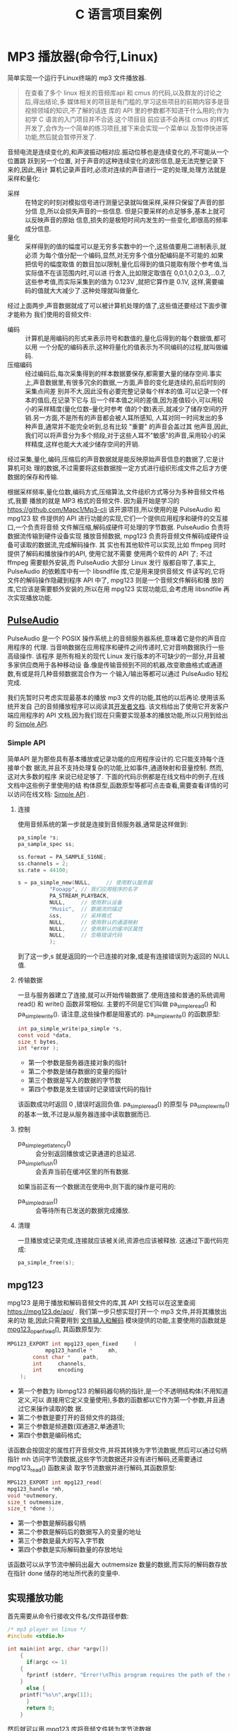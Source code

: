 :PROPERTIES:
:header-args:C: :results scalar :exports both :eval none-export
:END:
#+title: C 语言项目案例
* MP3 播放器(命令行,Linux)
简单实现一个运行于Linux终端的 mp3 文件播放器.
#+begin_quote
在查看了多个 linux 相关的音频库api 和 cmus 的代码,以及群友的讨论之后,得出结论,多
媒体相关的项目是有门槛的,学习这些项目的前期内容多是音视频领域的知识,不了解的话连
库的 API 里的参数都不知道干什么用的;作为初学 C 语言的入门项目并不合适.这个项目目
前应该不会再往 cmus 的样式开发了,会作为一个简单的练习项目,接下来会实现一个菜单以
及暂停快进等功能,然后就会暂停开发了.
#+end_quote

音频电流是连续变化的,和声波振动相对应.振动位移也是连续变化的,不可能从一个位置跳
跃到另一个位置, 对于声音的这种连续变化的波形信息,是无法完整记录下来的,因此,用计
算机记录声音时,必须对连续的声音进行一定的处理,处理方法就是采样和量化:
+ 采样 :: 在特定的时刻对模拟信号进行测量记录就叫做采样,采样只保留了声音的部分信
  息,所以会损失声音的一些信息. 但是只要采样的点足够多,基本上就可以反映声音的原始
  信息,损失的是极短时间内发生的一些变化,即很高的频率成分信息.
+ 量化 :: 采样得到的值的幅度可以是无穷多实数中的一个,这些值要用二进制表示,就必须
  为每个值分配一个编码,显然,对无穷多个值分配编码是不可能的.如果把信号的幅度取值
  的数目加以限制,量化后得到的值只能取有限个参考值,当实际值不在该范围内时,可以进
  行舍入,比如限定取值在 0,0.1,0.2,0.3,...0.7,这些参考值,而实际采集到的值为
  0.123V ,就把它算作是 0.1V, 这样,需要编码的值就大大减少了.这种处理就叫做量化.


经过上面两步,声音数据就成了可以被计算机处理的值了,这些值还要经过下面步骤才能称为
我们使用的音频文件:
+ 编码 :: 计算机是用编码的形式来表示符号和数值的,量化后得到的每个数据值,都可以用
  一个分配的编码表示,这种将量化的值表示为不同编码的过程,就叫做编码.
+ 压缩编码 :: 经过编码后,每次采集得到的样本数据要保存,都需要大量的储存空间.事实
  上,声音数据里,有很多冗余的数据,一方面,声音的变化是连续的,前后时刻的采集点间差
  别并不大,因此没有必要完整记录每个样本的值.可以记录一个样本的值后,在记录下它与
  后一个样本值之间的差值,因为差值较小,可以用较小的采样精度(量化位数--量化时参考
  值的个数)表示,就减少了储存空间的开销.另一方面,不是所有的声音都会被人耳所感知,
  人耳对同一时间发出的多种声音,通常并不能完全听到,总有比较 "重要" 的声音会盖过其
  他声音,因此,我们可以将声音分为多个频段,对于这些人耳不"敏感"的声音,采用较小的采
  样精度,这样也能大大减少储存空间的开销.


经过采集,量化,编码,压缩后的声音数据就是能反映原始声音信息的数据了,它是计算机可处
理的数据,不过需要将这些数据按一定方式进行组织形成文件之后才方便数据的保存和传输.

根据采样频率,量化位数,编码方式,压缩算法,文件组织方式等分为多种音频文件格式,我要
播放的就是 MP3 格式的音频文件. 因为最开始是学习的
https://github.com/Mapc1/Mp3-cli 该开源项目,所以使用的是 PulseAudio 和 mpg123 软
件提供的 API 进行功能的实现,它们一个提供应用程序和硬件的交互接口,一个负责将音频
文件解压缩,解码成硬件可处理的字节数据. PulseAudio 负责将数据流传输到硬件设备实现
播放音频数据, mpg123 负责将音频文件解码成硬件设备可读取的数据流,完成解码操作. 其
实也有其他软件可以实现,比如 ffmpeg 同时提供了解码和播放操作的API, 使用它就不需要
使用两个软件的 API 了; 不过 ffmpeg 需要额外安装,而 PulseAudio 大部分 Linux 发行
版都自带了,事实上, PulseAudio 的依赖库中有一个 libsndfile 库,它是用来提供音频文
件读写的,它将文件的解码操作隐藏到程序 API 中了, mpg123 则是一个音频文件解码和播
放的库,它应该是需要额外安装的,所以在用 mpg123 实现功能后,会考虑用 libsndfile 再
次实现播放功能.

** [[https://www.freedesktop.org/wiki/Software/PulseAudio/][PulseAudio]]
PulseAudio 是一个 POSIX 操作系统上的音频服务器系统,意味着它是你的声音应用程序的
代理. 当音响数据在应用程序和硬件之间传递时,它对音响数据执行一些高级操作. 该程序
是所有相关的现代 Linux 发行版本的不可缺少的一部分,并且被多家供应商用于各种移动设
备.像是传输音频到不同的机器,改变歌曲格式或通道数,有或是将几种音频数据混合作为一
个输入/输出等都可以通过 PulseAudio 轻松完成.

我们先暂时只考虑实现最基本的播放 mp3 文件的功能,其他的以后再论.使用该系统开发自
己的音频播放程序可以阅读其[[https://www.freedesktop.org/wiki/Software/PulseAudio/Documentation/Developer/][开发者文档]]. 该文档给出了使用它开发客户端应用程序的 API
文档,因为我们现在只需要实现基本的播放功能,所以只用到给出的 [[https://freedesktop.org/software/pulseaudio/doxygen/simple.html][Simple API]].
*** Simple API
简单API 是为那些具有基本播放或记录功能的应用程序设计的.它只能支持每个连接单个数
据流,并且不支持处理复杂的功能,比如事件,通道映射和音量控制. 然而,这对大多数的程序
来说已经足够了. 下面的代码示例都是在线文档中的例子,在线文档中这些例子里使用的结
构体原型,函数原型等都可点击查看,需要查看详情的可以访问在线文档: [[https://freedesktop.org/software/pulseaudio/doxygen/simple.html][Simple API]] .
**** 连接
使用音频系统的第一步就是连接到音频服务器,通常是这样做到:
#+begin_src C
pa_simple *s;
pa_sample_spec ss;

ss.format = PA_SAMPLE_S16NE;
ss.channels = 2;
ss.rate = 44100;

s = pa_simple_new(NULL,		// 使用默认服务器
		  "Fooapp",	// 我们应用程序的名字
		  PA_STREAM_PLAYBACK,
		  NULL,		// 使用默认设备
		  "Music",	// 数据流的描述
		  &ss,		// 采样格式
		  NULL,		// 使用默认的通道映射
		  NULL,		// 使用默认的缓冲区属性
		  NULL,		// 忽略错误代码
		  );
#+end_src
到了这一步,s 就是返回的一个已连接的对象,或是有连接错误则为返回的 NULL 值.
**** 传输数据
一旦与服务器建立了连接,就可以开始传输数据了.使用连接和普通的系统调用 read() 和
write() 函数非常相似. 主要的不同是它们叫做 pa_simple_read() 和
pa_simple_write(). 请注意,这些操作都是阻塞式的.
pa_simple_write() 的函数原型:
#+begin_src C
int pa_simple_write(pa_simple *s,
const void *data,
size_t bytes,
int *error );
#+end_src
+ 第一个参数是服务器连接对象的指针
+ 第二个参数是储存数据的变量的指针
+ 第三个数据是写入的数据的字节数
+ 第四个参数是发生错误时记录错误代码的指针


该函数成功时返回 0 ,错误时返回负值. pa_simple_read() 的原型与 pa_simple_write()
的基本一致,不过是从服务器连接中读取数据而已.
**** 控制
+ pa_simple_get_latency() :: 会分别返回播放或记录通道的总延迟.
+ pa_simple_flush() :: 会丢弃当前在缓冲区里的所有数据.


如果当前正有一个数据流在使用中,则下面的操作是可用的:
+ pa_simple_drain() :: 会等待所有已发送的数据完成播放.
**** 清理
一旦播放或记录完成,连接就应该被关闭,资源也应该被释放. 这通过下面代码完成:
#+begin_src C
pa_simple_free(s);
#+end_src

** mpg123
mpg123 是用于播放和解码音频文件的库,其 API 文档可以在这里查阅
[[https://mpg123.de/api/]] . 我们第一步只想实现打开一个 mp3 文件,并将其播放出来的功
能,因此只需要用到 [[https://mpg123.de/api/group__mpg123__input.shtml][文件输入和解码]] 模块提供的功能,主要使用的函数就是
[[https://mpg123.de/api/group__mpg123__input.shtml#ga9b9f65f86d9c79997a4bf58ad13a10f5][mpg123_open_fixed()]], 其函数原型为:
#+begin_src C
MPG123_EXPORT int mpg123_open_fixed 	(
	        mpg123_handle *  	mh,
		const char *  	path,
		int  	channels,
		int  	encoding 
	);
#+end_src

+ 第一个参数为 libmpg123 的解码器句柄的指针,是一个不透明结构体(不用知道定义,可以
  直接用它定义变量使用),多数的函数都以它作为第一个参数,并且通过它来操作读取的数
  据.
+ 第二个参数是要打开的音频文件的路径;
+ 第三个参数是频道数(双通道2,单通道1);
+ 第四个参数是编码格式;


该函数会按固定的属性打开音频文件,并将其转换为字节流数据,然后可以通过句柄指针 mh
访问字节流数据,这些字节流数据还并没有进行解码,还需要通过 mpg123_read() 函数来读
取字节流数据并进行解码,其函数原型:
#+begin_src C
MPG123_EXPORT int mpg123_read(
mpg123_handle *mh,
void *outmemory,
size_t outmemsize,
size_t *done );
#+end_src
+ 第一个参数是解码器句柄
+ 第二个参数是解码后的数据写入的变量的地址
+ 第三个参数是最大的写入字节数
+ 第四个参数是实际解码数量的存放地址


该函数可以从字节流中解码出最大 outmemsize 数量的数据,而实际的解码数存放在指针
done 储存的地址所代表的变量中.
** 实现播放功能
首先需要从命令行接收文件名/文件路径参数:
#+begin_src C
/* mp3 player on linux */
#include <stdio.h>

int main(int argc, char *argv[])
    {
      if(argc <= 1)
	{
	  fprintf (stderr, "Error!\nThis program requires the path of the mp3 files as an argument!\n");
	}
      else {
	printf("%s\n",argv[1]);
      }
      return 0;
    }
#+end_src

然后就可以用 mpg123 库将音频文件转为字节流数据
#+begin_src C
/* mp3 player on linux */
#include <stdint.h>
#include <fmt123.h>
#include <stddef.h>
#include <stdio.h>
#include <mpg123.h>

#define BUFSIZE 1024

int main(int argc, char *argv[])
    {
      mpg123_handle * handle;
      /* uint8_t buf[BUFSIZE]; // */
      char buf[BUFSIZE]; //
      if(argc <= 1)
	{
	  fprintf (stderr, "Error!\nThis program requires the path of the mp3 files as an argument!\n");
	}
      else {
	printf("%s\n",argv[1]);
      }

      handle = mpg123_new(NULL, NULL);
      mpg123_open_fixed(handle, argv[1], 2, MPG123_ENC_SIGNED_16);

      size_t decoded = 1;
      /* 从 handle 里读取 bufsize 大小的数据到 buf 中 */
      mpg123_read(handle, buf, BUFSIZE, &decoded);

      /* 通过 mpg123 将音频文件的数据解码读取为字节数据并存入 buf 中,
      下面的代码就可以进行字节流数据的播放了 */

      return 0;
    }
#+end_src
到了这里,我们已经把音频数据转为字节流数据了,我们能用 handle 访问字节流数据,上面
的例子里利用 handle 从字节流数据里读取了 BUFSIZE 大小的数据到 buf 中,下面就可以
将数据发送到声音服务器进行播放了
#+begin_src C
/* mp3 player on linux */
#include <fmt123.h>
#include <mpg123.h>
#include <pulse/def.h>
#include <pulse/simple.h>
#include <stddef.h>
#include <stdint.h>
#include <stdio.h>

#define BUFSIZE 1024

int main(int argc, char *argv[]) {
  mpg123_handle *handle;
  /* uint8_t buf[BUFSIZE]; // */
  char buf[BUFSIZE]; //
  if (argc <= 1) {
    fprintf(stderr, "Error!\nThis program requires the path of the mp3 files "
                    "as an argument!\n");
  } else {
    printf("%s\n", argv[1]);
  }

  handle = mpg123_new(NULL, NULL);
  mpg123_open_fixed(handle, argv[1], 2, MPG123_ENC_SIGNED_16);

  size_t decoded = 1;
  /* 从 handle 里读取 bufsize 大小的数据到 buf 中 */
  mpg123_read(handle, buf, BUFSIZE, &decoded);

  pa_simple *s;
  pa_sample_spec ss;

  ss.format = PA_SAMPLE_S16NE;
  ss.channels = 2;
  ss.rate = 44100;

  /* 与声音服务器建立连接 */
  s = pa_simple_new(NULL, "mp3-player", PA_STREAM_PLAYBACK, NULL, "Audio", &ss,
                    NULL, NULL, NULL);

  /* 播放缓冲区 buf 里的内容 */
  pa_simple_write(s, buf, decoded, NULL);

  /* 播放结束,释放资源 */
  pa_simple_free(s);
  return 0;
}
#+end_src
上面的代码编译后可以运行,但是实际上可能没有任何声音,因为我们只读取了字节流数据前
1024 字节的数据,数据太少了,而且这些字节流数据是由音频文件解压缩,解码之后得到的,
所以1024字节的数据可能连个响都听不到,我们可以把 BUFSIZE 设置为 1024000 即
1000kb 的数据大小,然后再运行一次,我用来测试的音频文件可以播放大概 5 秒,而这个音
频文件时长270秒,大小为 4.1MB, 按照这个比例换算下,解压解码后的字节流数据总共约
52.7MB 的大小,下面是修改 BUFSIZE 后的代码:
#+begin_src C
/* mp3 player on linux */
#include <fmt123.h>
#include <mpg123.h>
#include <pulse/def.h>
#include <pulse/simple.h>
#include <stddef.h>
#include <stdint.h>
#include <stdio.h>

#define BUFSIZE 1024000
/* #define BUFSIZE 409600 */

int main(int argc, char *argv[]) {
  mpg123_handle *handle;
  /* uint8_t buf[BUFSIZE]; // */
  char buf[BUFSIZE]; //
  if (argc <= 1) {
    fprintf(stderr, "Error!\nThis program requires the path of the mp3 files "
                    "as an argument!\n");
  } else {
    printf("%s\n", argv[1]);
  }

  handle = mpg123_new(NULL, NULL);
  mpg123_open_fixed(handle, argv[1], 2, MPG123_ENC_SIGNED_16);

  size_t decoded = 1;
  /* 从 handle 里读取 bufsize 大小的数据到 buf 中 */
  mpg123_read(handle, buf, BUFSIZE, &decoded);

  /* 下面要与声音服务器建立连接,播放 buf 里的数据 */
  pa_simple *s;
  pa_sample_spec ss;

  ss.format = PA_SAMPLE_S16NE;
  ss.channels = 2;
  ss.rate = 44100;

  s = pa_simple_new(NULL, "mp3-player", PA_STREAM_PLAYBACK, NULL, "Audio", &ss,
                    NULL, NULL, NULL);

  pa_simple_write(s, buf, decoded, NULL);

  /* 播放完毕释放资源 */
  pa_simple_free(s);
  return 0;
}
#+end_src

代码成功运行后播放了大概 5 秒的音乐,这证明上面的代码可以运行,并能完成播放功能.接
着我们就要让程序能够完整播放一整首歌曲. 完成播放整首的功能关键在于 mpg123_read()
和 pa_simple_write() 函数,前者从解码器句柄里读取音频文件经过处理后的字节流数据,
后者将数据传送到硬件,上面我们只读取了 BUFSIZE 大小的数据,并进行了播放,想要完整播
放,只需不断读取和播放就行了, mpg123_read() 的第四个参数是用于储存实际解码的字节
数的参数的地址,就是说该函数会将实际解码的字节数储存到该地址里,只要文件没有读取到
结尾,该字节数都一定会是大于0的,所以可以根据它来判断音频文件是否播放到结尾了,我们
可以利用一个 while 循环,循环结束的判断条件就是 mpg123_read() 的第三个参数是否大
于0,修改后的代码:
#+begin_src C
/* mp3 player on linux */
#include <fmt123.h>
#include <mpg123.h>
#include <pulse/def.h>
#include <pulse/simple.h>
#include <stddef.h>
#include <stdint.h>
#include <stdio.h>

#define BUFSIZE 1024
/* #define BUFSIZE 409600 */

int main(int argc, char *argv[]) {
  mpg123_handle *handle;
  /* uint8_t buf[BUFSIZE]; // */
  char buf[BUFSIZE]; //
  if (argc <= 1) {
    fprintf(stderr, "Error!\nThis program requires the path of the mp3 files "
                    "as an argument!\n");
  } else {
    printf("%s\n", argv[1]);
  }

  handle = mpg123_new(NULL, NULL);
  mpg123_open_fixed(handle, argv[1], 2, MPG123_ENC_SIGNED_16);

  size_t decoded = 1;
  /* 从 handle 里读取 bufsize 大小的数据到 buf 中 */
  mpg123_read(handle, buf, BUFSIZE, &decoded);

  pa_simple *s;
  pa_sample_spec ss;

  ss.format = PA_SAMPLE_S16NE;
  ss.channels = 2;
  ss.rate = 44100;

  s = pa_simple_new(NULL, "mp3-player", PA_STREAM_PLAYBACK, NULL, "Audio", &ss,
                    NULL, NULL, NULL);

  while (decoded > 0) {
    mpg123_read(handle, buf, BUFSIZE, &decoded);
    pa_simple_write(s, buf, decoded, NULL);
  }
  /* 播放完毕释放资源 */
  pa_simple_free(s);
  return 0;
}
#+end_src

TODO 上面代码已经实现了基本的播放功能,但如果我要添加更多功能,上面的代码就不能这样组织,必
须编写成函数的形式,我暂时的想法是播放音乐的函数最好是只用接收音频文件的文件路径/
名,然后调用该函数就能播放该音频文件了,因为如果要扩展功能肯定不会再用命令行参数输
入音频文件的路径了,总是需要一个界面的,就像我用过的命令行音乐播放器 [[https://github.com/cmus/cmus][CMUS]] 一样的界
面.
*** TODO 将播放的代码写成一个函数

** 编译运行
用于编译上面最终代码的 Makefile:
#+begin_src makefile
play_test: play_test.o
	gcc -o play_test play_test.o -lmpg123 -lpulse -lpulse-simple
paly_test.o:play_test.c
	gcc play_text.c -o play_test.o
clean:
	rm play.o play
#+end_src

编译命令:
#+begin_src sh :results scalar
make play_test
#+end_src

#+RESULTS:
: make: 'play_test' is up to date.

播放测试文件 boo.mp3
#+begin_src sh
./play_test boo.mp3
#+end_src
